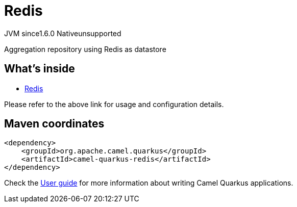 // Do not edit directly!
// This file was generated by camel-quarkus-maven-plugin:update-extension-doc-page
= Redis
:linkattrs:
:cq-artifact-id: camel-quarkus-redis
:cq-native-supported: false
:cq-status: Preview
:cq-status-deprecation: Preview
:cq-description: Aggregation repository using Redis as datastore
:cq-deprecated: false
:cq-jvm-since: 1.6.0
:cq-native-since: n/a

[.badges]
[.badge-key]##JVM since##[.badge-supported]##1.6.0## [.badge-key]##Native##[.badge-unsupported]##unsupported##

Aggregation repository using Redis as datastore

== What's inside

* xref:{cq-camel-components}:others:redis.adoc[Redis]

Please refer to the above link for usage and configuration details.

== Maven coordinates

[source,xml]
----
<dependency>
    <groupId>org.apache.camel.quarkus</groupId>
    <artifactId>camel-quarkus-redis</artifactId>
</dependency>
----

Check the xref:user-guide/index.adoc[User guide] for more information about writing Camel Quarkus applications.
